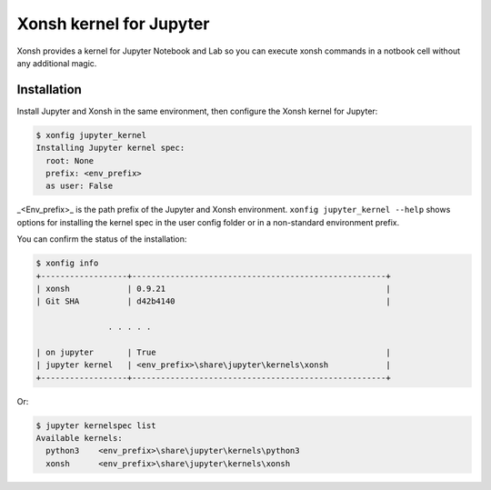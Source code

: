 Xonsh kernel for Jupyter
========================

Xonsh provides a kernel for Jupyter Notebook and Lab so you can execute xonsh commands in a notbook cell without any additional magic.

Installation
-------------

Install Jupyter and Xonsh in the same environment, then configure the Xonsh kernel for Jupyter:

.. code-block:: xonshcon

    $ xonfig jupyter_kernel
    Installing Jupyter kernel spec:
      root: None
      prefix: <env_prefix>
      as user: False

_<Env_prefix>_ is the path prefix of the Jupyter and Xonsh environment.  ``xonfig jupyter_kernel --help`` shows options 
for installing the kernel spec in the user config folder or in a non-standard environment prefix.

You can confirm the status of the installation:

.. code-block:: xonshcon

    $ xonfig info
    +------------------+-----------------------------------------------------+
    | xonsh            | 0.9.21                                              |
    | Git SHA          | d42b4140                                            |
    
                   . . . . .

    | on jupyter       | True                                                |
    | jupyter kernel   | <env_prefix>\share\jupyter\kernels\xonsh            |
    +------------------+-----------------------------------------------------+

Or:

.. code-block:: xonshcon

    $ jupyter kernelspec list
    Available kernels:
      python3    <env_prefix>\share\jupyter\kernels\python3
      xonsh      <env_prefix>\share\jupyter\kernels\xonsh
     


